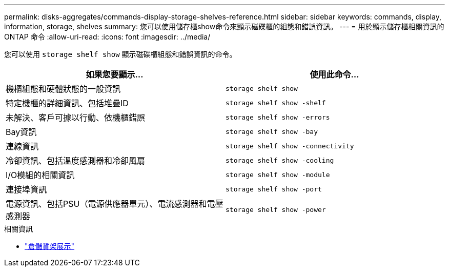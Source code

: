 ---
permalink: disks-aggregates/commands-display-storage-shelves-reference.html 
sidebar: sidebar 
keywords: commands, display, information, storage, shelves 
summary: 您可以使用儲存櫃show命令來顯示磁碟櫃的組態和錯誤資訊。 
---
= 用於顯示儲存櫃相關資訊的 ONTAP 命令
:allow-uri-read: 
:icons: font
:imagesdir: ../media/


[role="lead"]
您可以使用 `storage shelf show` 顯示磁碟櫃組態和錯誤資訊的命令。

|===
| 如果您要顯示... | 使用此命令... 


 a| 
機櫃組態和硬體狀態的一般資訊
 a| 
`storage shelf show`



 a| 
特定機櫃的詳細資訊、包括堆疊ID
 a| 
`storage shelf show -shelf`



 a| 
未解決、客戶可據以行動、依機櫃錯誤
 a| 
`storage shelf show -errors`



 a| 
Bay資訊
 a| 
`storage shelf show -bay`



 a| 
連線資訊
 a| 
`storage shelf show -connectivity`



 a| 
冷卻資訊、包括溫度感測器和冷卻風扇
 a| 
`storage shelf show -cooling`



 a| 
I/O模組的相關資訊
 a| 
`storage shelf show -module`



 a| 
連接埠資訊
 a| 
`storage shelf show -port`



 a| 
電源資訊、包括PSU（電源供應器單元）、電流感測器和電壓感測器
 a| 
`storage shelf show -power`

|===
.相關資訊
* link:https://docs.netapp.com/us-en/ontap-cli/storage-shelf-show.html["倉儲貨架展示"^]

